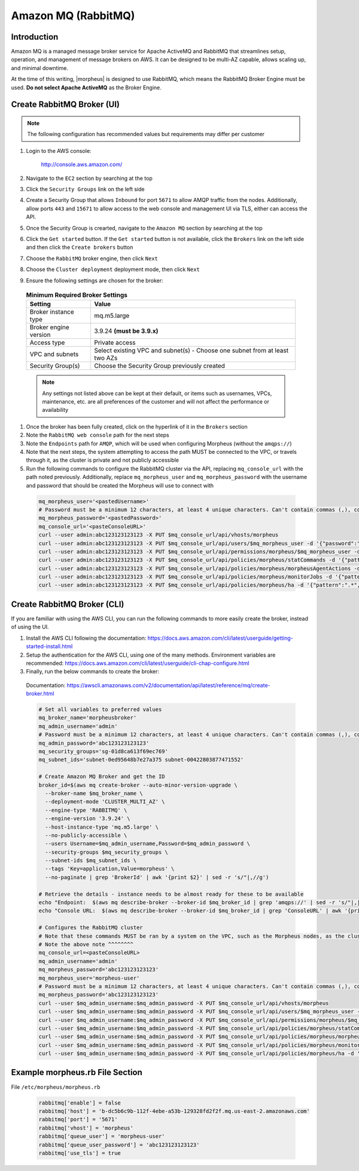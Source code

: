 .. _amazonmq-rabbitmq:

Amazon MQ (RabbitMQ)
^^^^^^^^^^^^^^^^^^^^

Introduction
````````````

Amazon MQ is a managed message broker service for Apache ActiveMQ and RabbitMQ that streamlines setup, operation, and management of message brokers on AWS.  It can be designed to be multi-AZ
capable, allows scaling up, and minimal downtime.

At the time of this writing, |morpheus| is designed to use RabbitMQ, which means the RabbitMQ Broker Engine must be used.  **Do not select Apache ActiveMQ** as the Broker Engine.

Create RabbitMQ Broker (UI)
```````````````````````````

.. note:: The following configuration has recommended values but requirements may differ per customer

#. Login to the AWS console:

    http://console.aws.amazon.com/

#. Navigate to the ``EC2`` section by searching at the top
#. Click the ``Security Groups`` link on the left side
#. Create a Security Group that allows ``Inbound`` for port ``5671`` to allow AMQP traffic from the nodes.  Additionally, allow ports ``443`` and ``15671`` to allow access to the web console and management UI via TLS, either can access the API.
#. Once the Security Group is crearted, navigate to the ``Amazon MQ`` section by searching at the top
#. Click the ``Get started`` button.  If the ``Get started`` button is not available, click the ``Brokers`` link on the left side and then click the ``Create brokers`` button
#. Choose the ``RabbitMQ`` broker engine, then click ``Next``
#. Choose the ``Cluster deployment`` deployment mode, then click ``Next``
#. Ensure the following settings are chosen for the broker:
    
  .. list-table:: **Minimum Required Broker Settings**
      :header-rows: 1

      * - Setting
        - Value
      * - Broker instance type
        - mq.m5.large
      * - Broker engine version
        - 3.9.24 **(must be 3.9.x)**
      * - Access type
        - Private access
      * - VPC and subnets
        - Select existing VPC and subnet(s) - Choose one subnet from at least two AZs
      * - Security Group(s)
        - Choose the Security Group previously created

  .. note:: Any settings not listed above can be kept at their default, or items such as usernames, VPCs, maintenance, etc. are all preferences of the customer and will not affect the performance or availability

#. Once the broker has been fully created, click on the hyperlink of it in the ``Brokers`` section
#. Note the ``RabbitMQ web console`` path for the next steps
#. Note the ``Endpoints`` path for ``AMQP``, which will be used when configuring Morpheus (without the ``amqps://``)
#. Note that the  next steps, the system attempting to access the path MUST be connected to the VPC, or travels through it, as the cluster is private and not publicly accessible
#. Run the following commands to configure the RabbitMQ cluster via the API, replacing ``mq_console_url`` with the path noted previously.  Additionally, replace ``mq_morpheus_user`` and ``mq_morpheus_password`` with the username and password that should be created the Morpheus will use to connect with
  
  .. code-block:: bash

      mq_morpheus_user='<pastedUsername>'
      # Password must be a minimum 12 characters, at least 4 unique characters. Can't contain commas (,), colons (:), equals signs (=), spaces or non-printable ASCII characters.
      mq_morpheus_password='<pastedPassword>'
      mq_console_url='<pasteConsoleURL>'
      curl --user admin:abc123123123123 -X PUT $mq_console_url/api/vhosts/morpheus
      curl --user admin:abc123123123123 -X PUT $mq_console_url/api/users/$mq_morpheus_user -d '{"password":"'$mq_morpheus_password'","tags":"administrator"}'
      curl --user admin:abc123123123123 -X PUT $mq_console_url/api/permissions/morpheus/$mq_morpheus_user -d '{"configure":".*","write":".*","read":".*"}'
      curl --user admin:abc123123123123 -X PUT $mq_console_url/api/policies/morpheus/statCommands -d '{"pattern":"statCommands.*", "definition":{"expires":1800000, "ha-mode":"all"}, "priority":2, "apply-to":"queues"}'
      curl --user admin:abc123123123123 -X PUT $mq_console_url/api/policies/morpheus/morpheusAgentActions -d '{"pattern":"morpheusAgentActions.*", "definition":{"expires":1800000, "ha-mode":"all"}, "priority":2, "apply-to":"queues"}'
      curl --user admin:abc123123123123 -X PUT $mq_console_url/api/policies/morpheus/monitorJobs -d '{"pattern":"monitorJobs.*", "definition":{"expires":1800000, "ha-mode":"all"}, "priority":2, "apply-to":"queues"}'
      curl --user admin:abc123123123123 -X PUT $mq_console_url/api/policies/morpheus/ha -d '{"pattern":".*", "definition":{"ha-mode":"all"}, "priority":1, "apply-to":"all"}'

Create RabbitMQ Broker (CLI)
````````````````````````````

If you are familiar with using the AWS CLI, you can run the following commands to more easily create the broker, instead of using the UI.

#. Install the AWS CLI following the documentation:  https://docs.aws.amazon.com/cli/latest/userguide/getting-started-install.html
#. Setup the authentication for the AWS CLI, using one of the many methods.  Environment variables are recommended:  https://docs.aws.amazon.com/cli/latest/userguide/cli-chap-configure.html
#. Finally, run the below commands to create the broker:

  Documentation:  https://awscli.amazonaws.com/v2/documentation/api/latest/reference/mq/create-broker.html

  .. code-block:: bash

    # Set all variables to preferred values
    mq_broker_name='morpheusbroker'
    mq_admin_username='admin'
    # Password must be a minimum 12 characters, at least 4 unique characters. Can't contain commas (,), colons (:), equals signs (=), spaces or non-printable ASCII characters.
    mq_admin_password='abc123123123123'
    mq_security_groups='sg-01d8ca613f69ec769'
    mq_subnet_ids='subnet-0ed95648b7e27a375 subnet-00422803877471552'

    # Create Amazon MQ Broker and get the ID
    broker_id=$(aws mq create-broker --auto-minor-version-upgrade \
      --broker-name $mq_broker_name \
      --deployment-mode 'CLUSTER_MULTI_AZ' \
      --engine-type 'RABBITMQ' \
      --engine-version '3.9.24' \
      --host-instance-type 'mq.m5.large' \
      --no-publicly-accessible \
      --users Username=$mq_admin_username,Password=$mq_admin_password \
      --security-groups $mq_security_groups \
      --subnet-ids $mq_subnet_ids \
      --tags 'Key=application,Value=morpheus' \
      --no-paginate | grep 'BrokerId' | awk '{print $2}' | sed -r 's/"|,//g')

    # Retrieve the details - instance needs to be almost ready for these to be available
    echo "Endpoint:  $(aws mq describe-broker --broker-id $mq_broker_id | grep 'amqps://' | sed -r 's/"|,|amqps:\/\/| //g')"
    echo "Console URL:  $(aws mq describe-broker --broker-id $mq_broker_id | grep 'ConsoleURL' | awk '{print $2}' | sed -r 's/"|,//g')"
    
    # Configures the RabbitMQ cluster
    # Note that these commands MUST be ran by a system on the VPC, such as the Morpheus nodes, as the cluster is private
    # Note the above note ^^^^^^^^
    mq_console_url=<pasteConsoleURL>
    mq_admin_username='admin'
    mq_morpheus_password='abc123123123123'
    mq_morpheus_user='morpheus-user'
    # Password must be a minimum 12 characters, at least 4 unique characters. Can't contain commas (,), colons (:), equals signs (=), spaces or non-printable ASCII characters.
    mq_morpheus_password='abc123123123123'
    curl --user $mq_admin_username:$mq_admin_password -X PUT $mq_console_url/api/vhosts/morpheus
    curl --user $mq_admin_username:$mq_admin_password -X PUT $mq_console_url/api/users/$mq_morpheus_user -d '{"password":"'$mq_morpheus_password'","tags":"administrator"}'
    curl --user $mq_admin_username:$mq_admin_password -X PUT $mq_console_url/api/permissions/morpheus/$mq_morpheus_user -d '{"configure":".*","write":".*","read":".*"}'
    curl --user $mq_admin_username:$mq_admin_password -X PUT $mq_console_url/api/policies/morpheus/statCommands -d '{"pattern":"statCommands.*", "definition":{"expires":1800000, "ha-mode":"all"}, "priority":2, "apply-to":"queues"}'
    curl --user $mq_admin_username:$mq_admin_password -X PUT $mq_console_url/api/policies/morpheus/morpheusAgentActions -d '{"pattern":"morpheusAgentActions.*", "definition":{"expires":1800000, "ha-mode":"all"}, "priority":2, "apply-to":"queues"}'
    curl --user $mq_admin_username:$mq_admin_password -X PUT $mq_console_url/api/policies/morpheus/monitorJobs -d '{"pattern":"monitorJobs.*", "definition":{"expires":1800000, "ha-mode":"all"}, "priority":2, "apply-to":"queues"}'
    curl --user $mq_admin_username:$mq_admin_password -X PUT $mq_console_url/api/policies/morpheus/ha -d '{"pattern":".*", "definition":{"ha-mode":"all"}, "priority":1, "apply-to":"all"}'

Example morpheus.rb File Section
````````````````````````````````

File ``/etc/morpheus/morpheus.rb``

  .. code-block:: ruby
      
    rabbitmq['enable'] = false
    rabbitmq['host'] = 'b-dc5b6c9b-112f-4ebe-a53b-129328fd2f2f.mq.us-east-2.amazonaws.com'
    rabbitmq['port'] = '5671'
    rabbitmq['vhost'] = 'morpheus'
    rabbitmq['queue_user'] = 'morpheus-user'
    rabbitmq['queue_user_password'] = 'abc123123123123'
    rabbitmq['use_tls'] = true